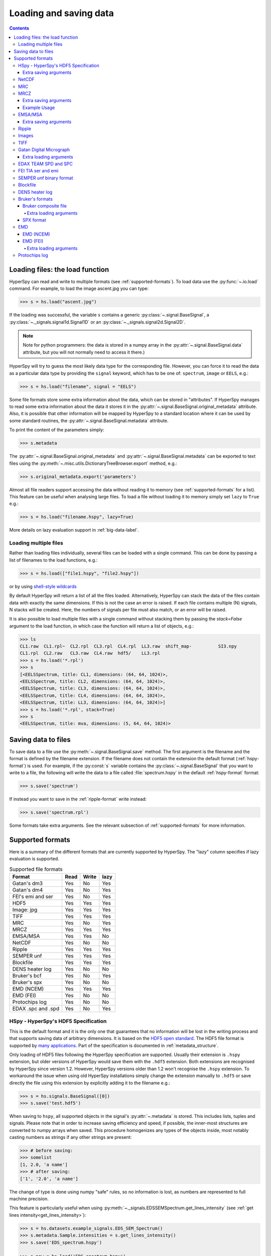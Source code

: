 .. _io:

***********************
Loading and saving data
***********************

.. contents::

.. _loading_files:

Loading files: the load function
================================

HyperSpy can read and write to multiple formats (see :ref:`supported-formats`).
To load data use the :py:func:`~.io.load` command. For example, to load the
image ascent.jpg you can type:

.. code-block:: python

    >>> s = hs.load("ascent.jpg")

If the loading was successful, the variable ``s`` contains a generic
:py:class:`~.signal.BaseSignal`, a :py:class:`~._signals.signal1d.Signal1D` or
an :py:class:`~._signals.signal2d.Signal2D`.

.. NOTE::
    Note for python programmers: the data is stored in a numpy array
    in the :py:attr:`~.signal.BaseSignal.data` attribute, but you will not
    normally need to access it there.)


HyperSpy will try to guess the most likely data type for the corresponding
file. However, you can force it to read the data as a particular data type by
providing the ``signal`` keyword, which has to be one of: ``spectrum``,
``image`` or ``EELS``, e.g.:

.. code-block:: python

    >>> s = hs.load("filename", signal = "EELS")

Some file formats store some extra information about the data, which can be
stored in "attributes". If HyperSpy manages to read some extra information
about the data it stores it in the
:py:attr:`~.signal.BaseSignal.original_metadata` attribute. Also, it is
possible that other information will be mapped by HyperSpy to a standard
location where it can be used by some standard routines, the
:py:attr:`~.signal.BaseSignal.metadata` attribute.

To print the content of the parameters simply:

.. code-block:: python

    >>> s.metadata

The :py:attr:`~.signal.BaseSignal.original_metadata` and
:py:attr:`~.signal.BaseSignal.metadata` can be exported to  text files
using the :py:meth:`~.misc.utils.DictionaryTreeBrowser.export` method, e.g.:

.. code-block:: python

    >>> s.original_metadata.export('parameters')

.. _load_to_memory-label:

.. deprecated:: 1.2
   ``memmap_dir`` and ``load_to_memory`` :py:func:`~.io.load` keyword
   arguments. Use ``lazy`` instead of ``load_to_memory``. ``lazy`` makes
   ``memmap_dir`` unnecessary.

.. versionadd: 1.2
   ``lazy`` keyword argument.

Almost all file readers support accessing the data without reading it to memory
(see :ref:`supported-formats` for a list). This feature can be useful when
analysing large files. To load a file without loading it to memory simply set
``lazy`` to ``True`` e.g.:

.. code-block:: python

    >>> s = hs.load("filename.hspy", lazy=True)

More details on lazy evaluation support in :ref:`big-data-label`.

.. load-multiple-label::

Loading multiple files
----------------------

Rather than loading files individually, several files can be loaded with a
single command. This can be done by passing a list of filenames to the load
functions, e.g.:

.. code-block:: python

    >>> s = hs.load(["file1.hspy", "file2.hspy"])

or by using `shell-style wildcards <http://docs.python.org/library/glob.html>`_

.. versionadded:: 1.2.0
   stack multi-signal files

By default HyperSpy will return a list of all the files loaded. Alternatively,
HyperSpy can stack the data of the files contain data with exactly the same
dimensions. If this is not the case an error is raised. If each file contains
multiple (N) signals, N stacks will be created. Here, the numbers of signals
per file must also match, or an error will be raised.

It is also possible to load multiple files with a single command without
stacking them by passing the `stack=False` argument to the load function, in
which case the function will return a list of objects, e.g.:

.. code-block:: python

    >>> ls
    CL1.raw  CL1.rpl~  CL2.rpl  CL3.rpl  CL4.rpl  LL3.raw  shift_map-          SI3.npy
    CL1.rpl  CL2.raw   CL3.raw  CL4.raw  hdf5/    LL3.rpl
    >>> s = hs.load('*.rpl')
    >>> s
    [<EELSSpectrum, title: CL1, dimensions: (64, 64, 1024)>,
    <EELSSpectrum, title: CL2, dimensions: (64, 64, 1024)>,
    <EELSSpectrum, title: CL3, dimensions: (64, 64, 1024)>,
    <EELSSpectrum, title: CL4, dimensions: (64, 64, 1024)>,
    <EELSSpectrum, title: LL3, dimensions: (64, 64, 1024)>]
    >>> s = hs.load('*.rpl', stack=True)
    >>> s
    <EELSSpectrum, title: mva, dimensions: (5, 64, 64, 1024)>


.. _saving_files:

Saving data to files
====================

To save data to a file use the :py:meth:`~.signal.BaseSignal.save` method. The
first argument is the filename and the format is defined by the filename
extension. If the filename does not contain the extension the default format
(:ref:`hspy-format`) is used. For example, if the :py:const:`s` variable
contains the :py:class:`~.signal.BaseSignal` that you want to write to a file,
the following will write the data to a file called :file:`spectrum.hspy` in the
default :ref:`hspy-format` format:

.. code-block:: python

    >>> s.save('spectrum')

If instead you want to save in the :ref:`ripple-format` write instead:

.. code-block:: python

    >>> s.save('spectrum.rpl')

Some formats take extra arguments. See the relevant subsection of
:ref:`supported-formats` for more information.


.. _supported-formats:

Supported formats
=================

Here is a summary of the different formats that are currently supported by
HyperSpy. The "lazy" column specifies if lazy evaluation is supported.


.. table:: Supported file formats

    +--------------------+--------+--------+--------+
    | Format             | Read   | Write  | lazy   |
    +====================+========+========+========+
    | Gatan's dm3        |    Yes |    No  |    Yes |
    +--------------------+--------+--------+--------+
    | Gatan's dm4        |    Yes |    No  |    Yes |
    +--------------------+--------+--------+--------+
    | FEI's emi and ser  |    Yes |    No  |    Yes |
    +--------------------+--------+--------+--------+
    | HDF5               |    Yes |    Yes |    Yes |
    +--------------------+--------+--------+--------+
    | Image: jpg         |    Yes |    Yes |    Yes |
    +--------------------+--------+--------+--------+
    | TIFF               |    Yes |    Yes |    Yes |
    +--------------------+--------+--------+--------+
    | MRC                |    Yes |    No  |    Yes |
    +--------------------+--------+--------+--------+
    | MRCZ               |    Yes |    Yes |    Yes |
    +--------------------+--------+--------+--------+
    | EMSA/MSA           |    Yes |    Yes |    No  |
    +--------------------+--------+--------+--------+
    | NetCDF             |    Yes |    No  |    No  |
    +--------------------+--------+--------+--------+
    | Ripple             |    Yes |    Yes |    Yes |
    +--------------------+--------+--------+--------+
    | SEMPER unf         |    Yes |    Yes |    Yes |
    +--------------------+--------+--------+--------+
    | Blockfile          |    Yes |    Yes |    Yes |
    +--------------------+--------+--------+--------+
    | DENS heater log    |    Yes |    No  |    No  |
    +--------------------+--------+--------+--------+
    | Bruker's bcf       |    Yes |    No  |    Yes |
    +--------------------+--------+--------+--------+
    | Bruker's spx       |    Yes |    No  |    No  |
    +--------------------+--------+--------+--------+
    | EMD (NCEM)         |    Yes |    Yes |    Yes |
    +--------------------+--------+--------+--------+
    | EMD (FEI)          |    Yes |    No  |    No  |
    +--------------------+--------+--------+--------+
    | Protochips log     |    Yes |    No  |    No  |
    +--------------------+--------+--------+--------+
    | EDAX .spc and .spd |    Yes |    No  |    Yes |
    +--------------------+--------+--------+--------+

.. _hspy-format:

HSpy - HyperSpy's HDF5 Specification
------------------------------------

This is the default format and it is the only one that guarantees that no
information will be lost in the writing process and that supports saving data
of arbitrary dimensions. It is based on the `HDF5 open standard
<http://www.hdfgroup.org/HDF5/>`_. The HDF5 file format is supported by `many
applications
<http://www.hdfgroup.org/products/hdf5_tools/SWSummarybyName.htm>`_.
Part of the specification is documented in :ref:`metadata_structure`.

.. versionadded:: 1.2
    Enable saving HSpy files with the ``.hspy`` extension. Preveously only the
    ``.hdf5`` extension was recognised.

.. versionchanged:: 1.3
    The default extension for the HyperSpy HDF5 specification is now ``.hspy``.
    The option to change the default is no longer present in ``preferences``.

Only loading of HDF5 files following the HyperSpy specification are supported.
Usually their extension is ``.hspy`` extension, but older versions of HyperSpy
would save them with the ``.hdf5`` extension. Both extensions are recognised
by HyperSpy since version 1.2. However, HyperSpy versions older than 1.2
won't recognise the ``.hspy`` extension. To
workaround the issue when using old HyperSpy installations simply change the
extension manually to ``.hdf5`` or
save directly the file using this extension by explicitly adding it to the
filename e.g.:

.. code-block:: python

    >>> s = hs.signals.BaseSignal([0])
    >>> s.save('test.hdf5')


.. versionadded:: 0.8
    Saving list, tuples and signals present in :py:attr:`~.metadata`.

When saving to ``hspy``, all supported objects in the signal's
:py:attr:`~.metadata` is stored. This includes  lists, tuples and signals.
Please note that in order to increase saving efficiency and speed, if possible,
the inner-most structures are converted to numpy arrays when saved. This
procedure homogenizes any types of the objects inside, most notably casting
numbers as strings if any other strings are present:
 
.. code-block:: python

    >>> # before saving:
    >>> somelist
    [1, 2.0, 'a name']
    >>> # after saving:
    ['1', '2.0', 'a name']

The change of type is done using numpy "safe" rules, so no information is lost,
as numbers are represented to full machine precision.

This feature is particularly useful when using
:py:meth:`~._signals.EDSSEMSpectrum.get_lines_intensity` (see :ref:`get lines
intensity<get_lines_intensity>`):

.. code-block:: python

    >>> s = hs.datasets.example_signals.EDS_SEM_Spectrum()
    >>> s.metadata.Sample.intensities = s.get_lines_intensity()
    >>> s.save('EDS_spectrum.hspy')

    >>> s_new = hs.load('EDS_spectrum.hspy')
    >>> s_new.metadata.Sample.intensities
    [<BaseSignal, title: X-ray line intensity of EDS SEM Signal1D: Al_Ka at 1.49 keV, dimensions: (|)>,
     <BaseSignal, title: X-ray line intensity of EDS SEM Signal1D: C_Ka at 0.28 keV, dimensions: (|)>,
     <BaseSignal, title: X-ray line intensity of EDS SEM Signal1D: Cu_La at 0.93 keV, dimensions: (|)>,
     <BaseSignal, title: X-ray line intensity of EDS SEM Signal1D: Mn_La at 0.63 keV, dimensions: (|)>,
     <BaseSignal, title: X-ray line intensity of EDS SEM Signal1D: Zr_La at 2.04 keV, dimensions: (|)>]



Extra saving arguments
^^^^^^^^^^^^^^^^^^^^^^^
- `compression` : One of None, 'gzip', 'szip', 'lzf' (default is 'gzip').


.. _netcdf-format:

NetCDF
------

This was the default format in HyperSpy's predecessor, EELSLab, but it has been
superseeded by :ref:`HDF5` in HyperSpy. We provide only reading capabilities
but we do not support writing to this format.

Note that only NetCDF files written by EELSLab are supported.

To use this format a python netcdf interface must be installed manually because
it is not installed by default when using the automatic installers.


.. _mrc-format:

MRC
---

This is a format widely used for tomographic data. Our implementation is based
on `this specification
<http://ami.scripps.edu/software/mrctools/mrc_specification.php>`_. We also
partly support FEI's custom header. We do not provide writing features for this
format, but, as it is an open format, we may implement this feature in the
future on demand.

For mrc files ``load`` takes the ``mmap_mode`` keyword argument enabling
loading the file using a different mode (default is copy-on-write) . However,
note that lazy loading does not support in-place writing (i.e lazy loading and
the "r+" mode are incompatible).

.. _mrcz-format:

MRCZ
----

MRCZ is an extension of the CCP-EM MRC2014 file format. `CCP-EM MRC2014
<http://www.ccpem.ac.uk/mrc_format/mrc2014.php>`_ file format.  It uses the 
`blosc` meta-compression library to bitshuffle and compress files in a blocked,
multi-threaded environment. The supported data types are:

[`float32`,`int8`,`uint16`,`int16`,`complex64`]

It supports arbitrary meta-data, which is serialized into JSON. 

MRCZ also supports asychronous reads and writes.

Repository: https://github.com/em-MRCZ
PyPI:       https://pypi.python.org/pypi/mrcz
Citation:   Submitted.
Preprint:   http://www.biorxiv.org/content/early/2017/03/13/116533

Extra saving arguments
^^^^^^^^^^^^^^^^^^^^^^

`do_async`:   currently supported within Hyperspy for writing only, this will save
              the file in a background thread and return immediately. Defaults 
              to `False`.
.. Warning::

    There is no method currently implemented within Hyperspy to tell if an 
    asychronous write has finished.

`compressor`: The compression codec, one of [`None`,`'zlib`',`'zstd'`, `'lz4'`].
              Defaults to `None`.
`clevel`:     The compression level, an `int` from 1 to 9. Defaults to 1.
`n_threads`:  The number of threads to use for `blosc` compression. Defaults to 
              the maximum number of virtual cores (including Intel Hyperthreading)
              on your system, which is recommended for best performance. If \
              `do_asyc = True` you may wish to leave one thread free for the 
              Python GIL.

The recommended compression codec is 'zstd' (zStandard) with `clevel=1` for 
general use. If speed is critical, use 'lz4' (LZ4) with `clevel=9`. Integer data
compresses more redably than floating-point data, and in general the histogram
of values in the data reflects how compressible it is.

To save files that are compatible with other programs that can use MRC such as 
GMS, IMOD, Relion, MotionCorr, etc. save with `compressor=None`, extension `.mrc`.  
JSON metadata will not be recognized by other MRC-supporting software but should 
not cause crashes.

Example Usage
^^^^^^^^^^^^^

.. code-block:: python

    >>> s.save('file.mrcz', do_async=True, compressor='zstd', clevel=1)

    >>> new_signal = hs.load('file.mrcz')


.. _msa-format:

EMSA/MSA
--------

This `open standard format
<http://www.amc.anl.gov/ANLSoftwareLibrary/02-MMSLib/XEDS/EMMFF/EMMFF.IBM/Emmff.Total>`_
is widely used to exchange single spectrum data, but it does not support
multidimensional data. It can be used to exchange single spectra with Gatan's
Digital Micrograph.

.. WARNING::
    If several spectra are loaded and stacked (``hs.load('pattern', stack_signals=True``)
    the calibration read from the first spectrum and applied to all other spectra.

Extra saving arguments
^^^^^^^^^^^^^^^^^^^^^^^

For the MSA format the ``format`` argument is used to specify whether the
energy axis should also be saved with the data.  The default, 'Y' omits the
energy axis in the file.  The alternative, 'XY', saves a second column with the
calibrated energy data. It  is possible to personalise the separator with the
`separator` keyword.

.. Warning::

    However, if a different separator is chosen the resulting file will not
    comply with the MSA/EMSA standard and HyperSpy and other software may not
    be able to read it.

The default encoding is `latin-1`. It is possible to set a different encoding
using the `encoding` argument, e.g.:

.. code-block:: python

    >>> s.save('file.msa', encoding = 'utf8')



.. _ripple-format:

Ripple
------

This `open standard format
<http://www.nist.gov/lispix/doc/image-file-formats/raw-file-format.htm>`_ is
widely used to exchange multidimensional data. However, it only supports data of
up to three dimensions. It can be used to exchange data with Bruker and `Lispix
<http://www.nist.gov/lispix/>`_. Used in combination with the :ref:`import-rpl`
it is very useful for exporting data to Gatan's Digital Micrograph.

The default encoding is latin-1. It is possible to set a different encoding
using the encoding argument, e.g.:

.. code-block:: python

    >>> s.save('file.rpl', encoding = 'utf8')


For mrc files ``load`` takes the ``mmap_mode`` keyword argument enabling
loading the file using a different mode (default is copy-on-write) . However,
note that lazy loading does not support in-place writing (i.e lazy loading and
the "r+" mode are incompatible).

.. _image-format:

Images
------

HyperSpy is able to read and write data too all the image formats supported by
`the Python Image Library <http://www.pythonware.com/products/pil/>`_ (PIL).
This includes png, pdf, gif etc.

It is important to note that these image formats only support 8-bit files, and
therefore have an insufficient dynamic range for most scientific applications.
It is therefore highly discouraged to use any general image format (with the
exception of :ref:`tiff-format` which uses another library) to store data for
analysis purposes.

.. _tiff-format:

TIFF
----

HyperSpy can read and write 2D and 3D TIFF files using using
Christoph Gohlke's tifffile library. In particular it supports reading and
writing of TIFF, BigTIFF, OME-TIFF, STK, LSM, NIH, and FluoView files. Most of
these are uncompressed or losslessly compressed 2**(0 to 6) bit integer,16, 32
and 64-bit float, grayscale and RGB(A) images, which are commonly used in
bio-scientific imaging. See `the library webpage
<http://www.lfd.uci.edu/~gohlke/code/tifffile.py.html>`_ for more details.

.. versionadded: 1.0
   Add support for writing/reading scale and unit to tif files to be read with
   ImageJ or DigitalMicrograph

Currently HyperSpy has limited support for reading and saving the TIFF tags.
However, the way that HyperSpy reads and saves the scale and the units of tiff
files is compatible with ImageJ/Fiji and Gatan Digital Micrograph softwares.
HyperSpy can also import the scale and the units from tiff files saved using
FEI and Zeiss SEM softwares.

.. code-block:: python

    >>> # Force read image resolution using the x_resolution, y_resolution and
    >>> # the resolution_unit of the tiff tags. Be aware, that most of the
    >>> # software doesn't (properly) use these tags when saving tiff files.
    >>> s = hs.load('file.tif', force_read_resolution=True)

HyperSpy can also read and save custom tags through Christoph Gohlke's tifffile
library. See `the library webpage
<http://www.lfd.uci.edu/~gohlke/code/tifffile.py.html>`_ for more details.

.. code-block:: python

    >>> # Saving the string 'Random metadata' in a custom tag (ID 65000)
    >>> extratag = [(65000, 's', 1, "Random metadata", False)]
    >>> s.save('file.tif', extratags=extratag)

    >>> # Saving the string 'Random metadata' from a custom tag (ID 65000)
    >>> s2 = hs.load('file.tif')
    >>> s2.original_metadata['Number_65000']
    b'Random metadata'

.. _dm3-format:

Gatan Digital Micrograph
------------------------

HyperSpy can read both dm3 and dm4 files but the reading features are not
complete (and probably they will be unless Gatan releases the specifications of
the format). That said, we understand that this is an important feature and if
loading a particular Digital Micrograph file fails for you, please report it as
an issue in the `issues tracker <github.com/hyperspy/hyperspy/issues>`_ to make
us aware of the problem.

Extra loading arguments
^^^^^^^^^^^^^^^^^^^^^^^

optimize: bool, default is True. During loading, the data is replaced by its 
:ref:`optimized copy <signal.transpose_optimize>` to speed up operations, 
e. g. iteration over navigation axes. The cost of this speed improvement is to 
double the memory requirement during data loading.

.. _edax-format:

EDAX TEAM SPD and SPC
---------------------

HyperSpy can read both ``.spd`` (spectrum image) and ``.spc`` (single spectra)
files from the EDAX TEAM software.
If reading an ``.spd`` file, the calibration of the
spectrum image is loaded from the corresponding ``.ipr`` and ``.spc`` files
stored in the same directory, or from specific files indicated by the user.
If these calibration files are not available, the data from the ``.spd``
file will still be loaded, but with no spatial or energy calibration.
If elemental information has been defined in the spectrum image, those
elements will automatically be added to the signal loaded by HyperSpy.

Currently, loading an EDAX TEAM spectrum or spectrum image will load an
``EDSSEMSpectrum`` Signal. If support for TEM EDS data is needed, please
open an issue in the `issues tracker <github.com/hyperspy/hyperspy/issues>`_ to
alert the developers of the need.

For further reference, file specifications for the formats are
available publicly available from EDAX and are on Github
(`.spc <https://github.com/hyperspy/hyperspy/files/29506/SPECTRUM-V70.pdf>`_,
`.spd <https://github.com/hyperspy/hyperspy/files/29505/
SpcMap-spd.file.format.pdf>`_, and
`.ipr <https://github.com/hyperspy/hyperspy/files/29507/ImageIPR.pdf>`_).

.. _fei-format:

FEI TIA ser and emi
-------------------

HyperSpy can read ``ser`` and ``emi`` files but the reading features are not
complete (and probably they will be unless FEI releases the specifications of
the format). That said we know that this is an important feature and if loading
a particular ser or emi file fails for you, please report it as an issue in the
`issues tracker <github.com/hyperspy/hyperspy/issues>`_ to make us aware of the
problem.

HyperSpy (unlike TIA) can read data directly from the ``.ser`` files. However,
by doing so, the information that is stored in the emi file is lost.
Therefore strongly recommend to load using the ``.emi`` file instead.

When reading an ``.emi`` file if there are several ``.ser`` files associated
with it, all of them will be read and returned as a list.

.. _unf-format:

SEMPER unf binary format
------------------------

SEMPER is a fully portable system of programs for image processing, particularly
suitable for applications in electron microscopy developed by Owen Saxton (see
DOI: 10.1016/S0304-3991(79)80044-3 for more information).The unf format is a
binary format with an extensive header for up to 3 dimensional data.
HyperSpy can read and write unf-files and will try to convert the data into a
fitting BaseSignal subclass, based on the information stored in the label.
Currently version 7 of the format should be fully supported.

.. _blockfile-format:

Blockfile
---------

HyperSpy can read and write the blockfile format from NanoMegas ASTAR software.
It is used to store a series of diffraction patterns from scanning precession
electron diffraction (SPED) measurements, with a limited set of metadata. The
header of the blockfile contains information about centering and distortions
of the diffraction patterns, but is not applied to the signal during reading.
Blockfiles only support data values of type
`np.uint8 <http://docs.scipy.org/doc/numpy/user/basics.types.html>`_ (integers
in range 0-255).

.. warning::

   While Blockfiles are supported, it is a proprietary format, and future
   versions of the format might therefore not be readable. Complete
   interoperability with the official software can neither be guaranteed.

Blockfiles are by default loaded in a "copy-on-write" manner using
`numpy.memmap
<http://docs.scipy.org/doc/numpy/reference/generated/numpy.memmap.html>`_ .
For blockfiles ``load`` takes the ``mmap_mode`` keyword argument enabling
loading the file using a different mode. However, note that lazy loading
does not support in-place writing (i.e lazy loading and the "r+" mode
are incompatible).

.. _dens-format:

DENS heater log
---------------

HyperSpy can read heater log format for DENS solution's heating holder. The
format stores all the captured data for each timestamp, together with a small
header in a plain-text format. The reader extracts the measured temperature
along the time axis, as well as the date and calibration constants stored in
the header.

Bruker's formats
----------------
Bruker's Esprit(TM) software and hardware allows to acquire and save the data
in different kind of formats. Hyperspy can read two main basic formats: bcf
and spx.

.. _bcf-format:

Bruker composite file
^^^^^^^^^^^^^^^^^^^^^

HyperSpy can read "hypermaps" saved with Bruker's Esprit v1.x or v2.x in bcf
hybrid (virtual file system/container with xml and binary data, optionally
compressed) format. Most bcf import functionality is implemented. Both
high-resolution 16-bit SEM images and hyperspectral EDX data can be retrieved
simultaneously.

BCF can look as all inclusive format, however it does not save some key EDX
parameters: any of dead/live/real times, FWHM at Mn_Ka line. However, real time
for whole map is calculated from pixelAverage, lineAverage, pixelTime,
lineCounter and map height parameters.

Note that Bruker Esprit uses a similar format for EBSD data, but it is not
currently supported by HyperSpy.

Extra loading arguments
+++++++++++++++++++++++

- `select_type` : one of (None, 'spectrum', 'image'). If specified, only the corresponding type of data, either spectrum or image, is returned. By default (None), all data are loaded.
- `index` : one of (None, int, "all"). Allow to select the index of the dataset in the bcf file, which can contains several datasets. Default None value result in loading the first dataset. When set to 'all', all available datasets will be loaded and returned as separate signals.
- `downsample` : the downsample ratio of hyperspectral array (height and width only), can be integer >=1, where '1' results in no downsampling (default 1). The underlying method of downsampling is unchangeable: sum. Differently than block_reduce from skimage.measure it is memory efficient (does not creates intermediate arrays, works inplace).
- `cutoff_at_kV` : if set (can be int or float >= 0) can be used either to crop or enlarge energy (or channels) range at max values (default None).

Example of loading reduced (downsampled, and with energy range cropped)
"spectrum only" data from bcf (original shape: 80keV EDS range (4096 channels),
100x75 pixels):

.. code-block:: python

    >>> hs.load("sample80kv.bcf", select_type='spectrum', downsample=2, cutoff_at_kV=10)
    <EDSSEMSpectrum, title: EDX, dimensions: (50, 38|595)>

load the same file without extra arguments:

.. code-block:: python

    >>> hs.load("sample80kv.bcf")
    [<Signal2D, title: BSE, dimensions: (|100, 75)>,
    <Signal2D, title: SE, dimensions: (|100, 75)>,
    <EDSSEMSpectrum, title: EDX, dimensions: (100, 75|1095)>]

The loaded array energy dimension can by forced to be larger than the data
recorded by setting the 'cutoff_at_kV' kwarg to higher value:

.. code-block:: python

    >>> hs.load("sample80kv.bcf", cutoff_at_kV=80)
    [<Signal2D, title: BSE, dimensions: (|100, 75)>,
    <Signal2D, title: SE, dimensions: (|100, 75)>,
    <EDSSEMSpectrum, title: EDX, dimensions: (100, 75|4096)>]

Note that setting downsample to >1 currently locks out using SEM imagery
as navigator in the plotting.

.. _spx-format:

SPX format
^^^^^^^^^^

Hyperspy can read Bruker's spx format (single spectra format based on XML).
The format contains extensive list of details and parameters of EDS analyses
which are mapped in hyperspy to metadata and original_metadata dictionaries.

.. _emd-format:

EMD
---

EMD stands for “Electron Microscopy Dataset.” It is a subset of the open source
HDF5 wrapper format. N-dimensional data arrays of any standard type can be
stored in an HDF5 file, as well as tags and other metadata. 

EMD (NCEM)
^^^^^^^^^^

This EMD format was developed by Colin Ophus at the National Center for 
Electron Microscopy (NCEM). See http://emdatasets.com/ for more information.


EMD (FEI)
^^^^^^^^^

This EMD format was developed by FEI for the Velox software. Although it shares 
similar structure than the other EMD format from NCEM, it differs in the way 
the data are stored. HyperSpy supports importing images, EDS spectrum and EDS 
spectrum stream. For spectrum strean, individual frame or individual EDS detector 
can be imported, however selecting these option will generate very large 
dataset. Therefore, the default is to import the sum over all frame and over 
all detectors. Alternatively, a specific frame range can be choosen -see 
the :ref:`Extra-loading-arguments-fei-emd` section below. On top of the EDS 
spectrum stream, FEI emd file also contains a spectrum image dataset which is 
a proprietary format used by Velox and is not supported by HyperSpy. It is possible 
that a file has been pruned when saving with Velox in order to reduce its size 
(not default), which means that the spectrum stream is lost and can't be recovered.
Loading a spectrum image is slow if `numba <http://numba.pydata.org/>`_ is 
not installed.

.. code-block:: python

    >>> hs.load("sample.emd")
    [<Signal2D, title: HAADF, dimensions: (|179, 161)>,
    <EDSSEMSpectrum, title: EDS, dimensions: (179, 161|4096)>]

.. warning::

   This format is still not stable and files generated with the most recent 
version of Velox may not be supported.

.. _Extra-loading-arguments-fei-emd:

Extra loading arguments
+++++++++++++++++++++++

- `select_type` : one of {None, 'image', 'single_spectrum', 'spectrum_image'} (default is None). 
- `first_frame` : integer (default is 0).
- `last_frame` : integer (default is None)
- `sum_frames` : boolean (default is True)
- `sum_EDS_detectors` : boolean (default is True)
- `rebin_energy` : integer (default is 1)
- `SI_dtype` : numpy dtype (default is None)
- `load_SI_image_stack` : boolean (default is False)

The ``select_type`` parameter specifies the type of data to load: if `image` is selected, 
only images (including EDS maps) are loaded, if `single_spectrum` is selected, only 
single spectra are loaded and if `spectrum_image` is selected, only the spectrum 
image will be loaded. The ``first_frame`` and ``last_frame`` parameters can be used 
to select the frame range of the EDS spectrum image to load. To load each individual 
EDS frame, use ``sum_frames=False`` and the EDS spectrum image will be loaded 
with an an extra navigation dimension corresponding to the frame index 
(time axis). Use the ``sum_EDS_detectors=True`` parameter to load the signal of 
each individual EDS detector. In such a case, a corresponding number of distinct 
EDS signal is returned. The default is ``sum_EDS_detectors=True``, which loads the 
EDS signal as a sum over the signals from each EDS detectors.  The ``rebin_energy`` 
and ``SI_dtype`` parameters are particularly useful in combination with 
``sum_frames=False`` to reduce the data size when one want to read the 
individual frames of the spectrum image. If ``SI_dtype=None`` (default), the dtype 
of the data in the emd file is used. The ``load_SI_image_stack`` parameter allows 
loading the stack of STEM images acquired simultaneously as the EDS spectrum image. 
This can be useful to monitor any specimen changes during the acquisition or to 
correct the spatial drift in the spectrum image by using the STEM images.

.. code-block:: python

    >>> hs.load("sample.emd", sum_EDS_detectors=False)
    [<Signal2D, title: HAADF, dimensions: (|179, 161)>,
    <EDSSEMSpectrum, title: EDS - SuperXG21, dimensions: (179, 161|4096)>,
    <EDSSEMSpectrum, title: EDS - SuperXG22, dimensions: (179, 161|4096)>,
    <EDSSEMSpectrum, title: EDS - SuperXG23, dimensions: (179, 161|4096)>,
    <EDSSEMSpectrum, title: EDS - SuperXG24, dimensions: (179, 161|4096)>]

    >>> hs.load("sample.emd", sum_frames=False, load_SI_image_stack=True, SI_dtype=np.int8, rebin_energy=4)
    [<Signal2D, title: HAADF, dimensions: (50|179, 161)>,
    <EDSSEMSpectrum, title: EDS, dimensions: (50, 179, 161|1024)>]



.. _protochips-format:

Protochips log
--------------

HyperSpy can read heater, biasing and gas cell log files for Protochips holder.
The format stores all the captured data together with a small header in a csv
file. The reader extracts the measured quantity (e. g. temperature, pressure,
current, voltage) along the time axis, as well as the notes saved during the
experiment. The reader returns a list of signal with each signal corresponding
to a quantity. Since there is a small fluctuation in the step of the time axis,
the reader assumes that the step is constant and takes its mean, which is a
good approximation. Further release of HyperSpy will read the time axis more
precisely by supporting non-linear axis.
